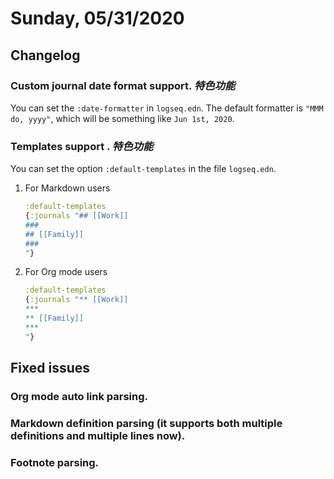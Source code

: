 * Sunday, 05/31/2020
**  Changelog
*** Custom journal date format support. [[特色功能]]
    You can set the ~:date-formatter~ in ~logseq.edn~.
    The default formatter is ~"MMM do, yyyy"~, which will be something like
    ~Jun 1st, 2020~.
*** Templates support . [[特色功能]]
    You can set the option ~:default-templates~ in the file ~logseq.edn~.
**** For Markdown users
     #+BEGIN_SRC clojure
       :default-templates
       {:journals "## [[Work]]
       ###
       ## [[Family]]
       ###
       "}
     #+END_SRC
**** For Org mode users
     #+BEGIN_SRC clojure
       :default-templates
       {:journals "** [[Work]]
       ,***
       ,** [[Family]]
       ,***
       "}
     #+END_SRC

** Fixed issues
*** Org mode auto link parsing.
*** Markdown definition parsing (it supports both multiple definitions and multiple lines now).
*** Footnote parsing.
